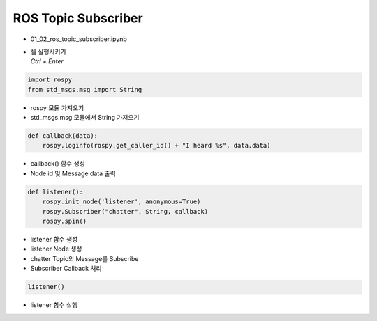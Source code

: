 ====================
ROS Topic Subscriber
====================

-   01_02_ros_topic_subscriber.ipynb
-   | 셀 실행시키기
    | `Ctrl + Enter`

.. image:: ../images/comm2.webp

.. code-block:: python

    import rospy
    from std_msgs.msg import String

-   rospy 모듈 가져오기
-   std_msgs.msg 모듈에서 String 가져오기

.. code-block:: python

    def callback(data):
        rospy.loginfo(rospy.get_caller_id() + "I heard %s", data.data)

-   callback() 함수 생성
-   Node id 및 Message data 출력

.. code-block:: python

    def listener():
        rospy.init_node('listener', anonymous=True)
        rospy.Subscriber("chatter", String, callback)
        rospy.spin()

-   listener 함수 생성
-   listener Node 생성
-   chatter Topic의 Message를 Subscribe
-   Subscriber Callback 처리

.. code-block:: python

    listener()

-   listener 함수 실행
